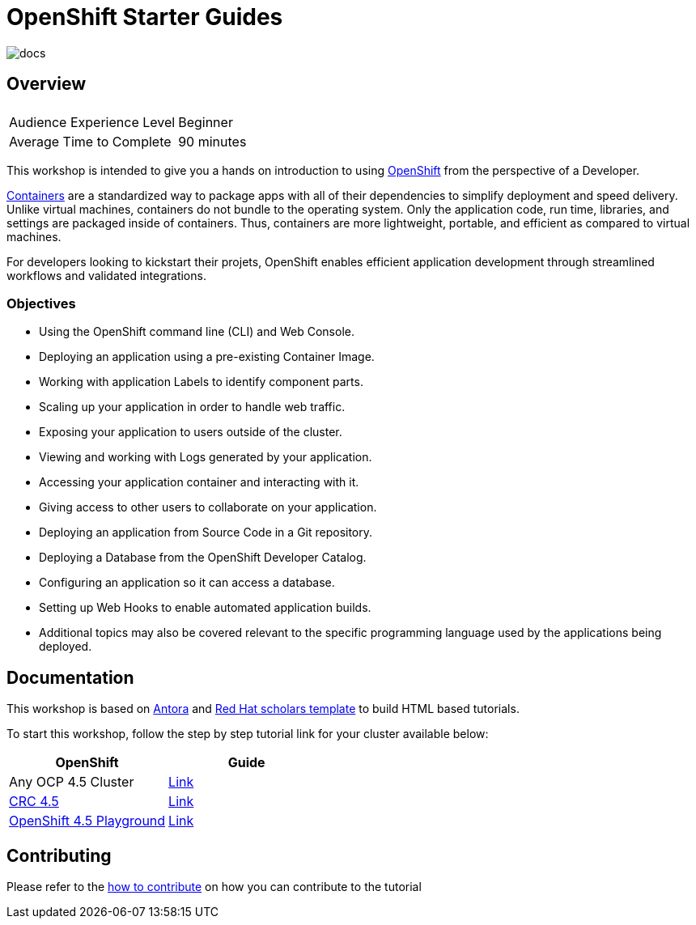 # OpenShift Starter Guides

image::https://github.com/redhat-scholars/openshift-starter-guides/workflows/docs/badge.svg[docs]

## Overview

|===
|| 

|Audience Experience Level
|Beginner

|Average Time to Complete	
|90 minutes
|===


This workshop is intended to give you a hands on introduction to using https://openshift.com[OpenShift] from the perspective of a Developer. 

https://www.redhat.com/en/topics/containers/whats-a-linux-container-vb[Containers] are a standardized way to package apps with all of their dependencies to simplify deployment and speed delivery. Unlike virtual machines, containers do not bundle to the operating system. Only the application code, run time, libraries, and settings are packaged inside of containers. Thus, containers are more lightweight, portable, and efficient as compared to virtual machines.

For developers looking to kickstart their projets, OpenShift enables efficient application development through streamlined workflows and validated integrations.

### Objectives

* Using the OpenShift command line (CLI) and Web Console.
* Deploying an application using a pre-existing Container Image.
* Working with application Labels to identify component parts.
* Scaling up your application in order to handle web traffic.
* Exposing your application to users outside of the cluster.
* Viewing and working with Logs generated by your application.
* Accessing your application container and interacting with it.
* Giving access to other users to collaborate on your application.
* Deploying an application from Source Code in a Git repository.
* Deploying a Database from the OpenShift Developer Catalog.
* Configuring an application so it can access a database.
* Setting up Web Hooks to enable automated application builds.
* Additional topics may also be covered relevant to the specific programming language used by the applications being deployed.

## Documentation

This workshop is based on link:https://antora.org/[Antora] and link:https://github.com/redhat-scholars/courseware-template[Red Hat scholars template] to build HTML based tutorials.

To start this workshop, follow the step by step tutorial link for your cluster available below: 

[%header,cols=2*] 
|===
|OpenShift
|Guide

|Any OCP 4.5 Cluster
|link:https://redhat-scholars.github.io/openshift-starter-guides/[Link]

|link:https://developers.redhat.com/products/codeready-containers/overview[CRC 4.5]
|link:https://redhat-scholars.github.io/openshift-starter-guides/index.html?CLUSTER_SUBDOMAIN=apps-crc.testing[Link]

|link:https://learn.openshift.com/playgrounds/openshift45/[OpenShift 4.5 Playground] 
|link:https://redhat-scholars.github.io/openshift-starter-guides/index.html?USERNAME=admin&PASSWORD=admin[Link]
|===

## Contributing

Please refer to the link:CONTRIBUTING.adoc#contributing-guide[how to contribute] on how you can contribute to the tutorial

 
